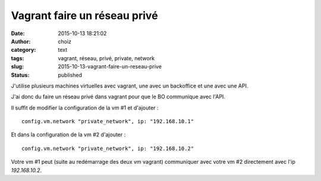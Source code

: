 Vagrant faire un réseau privé
#############################
:date: 2015-10-13 18:21:02
:author: choiz
:category: text
:tags: vagrant, réseau, privé, private, network
:slug: 2015-10-13-vagrant-faire-un-reseau-prive
:status: published

J'utilise plusieurs machines virtuelles avec vagrant, une avec un backoffice et
une avec une API.

J'ai donc du faire un réseau privé dans vagrant pour que le BO communique avec
l'API.

Il suffit de modifier la configuration de la vm #1 et d'ajouter : ::

    config.vm.network "private_network", ip: "192.168.10.1"

Et dans la configuration de la vm #2 d'ajouter : ::

    config.vm.network "private_network", ip: "192.168.10.2"

Votre vm #1 peut (suite au redémarrage des deux vm vagrant) communiquer avec
votre vm #2 directement avec l'ip `192.168.10.2`.

